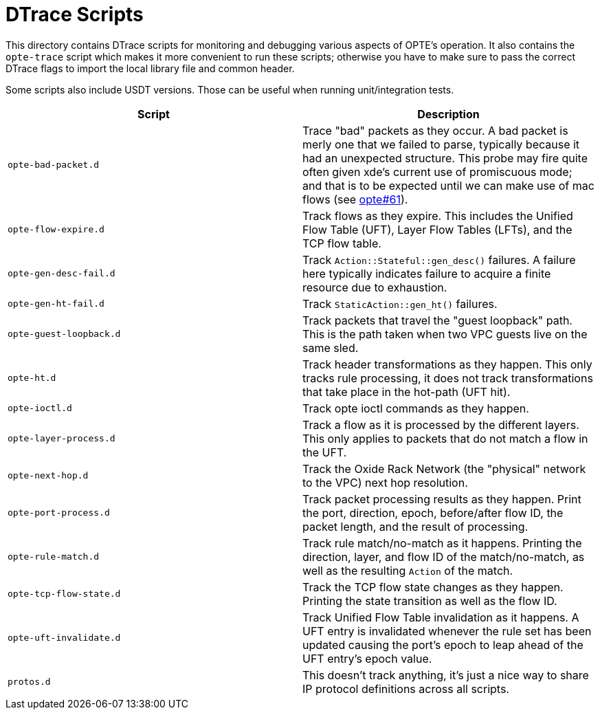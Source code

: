 = DTrace Scripts

This directory contains DTrace scripts for monitoring and debugging
various aspects of OPTE's operation. It also contains the `opte-trace`
script which makes it more convenient to run these scripts; otherwise
you have to make sure to pass the correct DTrace flags to import the
local library file and common header.

Some scripts also include USDT versions. Those can be useful when
running unit/integration tests.

|===
|Script |Description

a|`opte-bad-packet.d`
|Trace "bad" packets as they occur. A bad packet is merly one that we
 failed to parse, typically because it had an unexpected structure.
 This probe may fire quite often given xde's current use of
 promiscuous mode; and that is to be expected until we can make use of
 mac flows (see
 https://github.com/oxidecomputer/opte/issues/61[opte#61]).

a|`opte-flow-expire.d`
|Track flows as they expire. This includes the Unified Flow Table
 (UFT), Layer Flow Tables (LFTs), and the TCP flow table.

a|`opte-gen-desc-fail.d`
|Track `Action::Stateful::gen_desc()` failures. A failure here
 typically indicates failure to acquire a finite resource due to
 exhaustion.

a|`opte-gen-ht-fail.d`
|Track `StaticAction::gen_ht()` failures.

a|`opte-guest-loopback.d`
|Track packets that travel the "guest loopback" path. This is the path
 taken when two VPC guests live on the same sled.

a|`opte-ht.d`
|Track header transformations as they happen. This only tracks rule
 processing, it does not track transformations that take place in the
 hot-path (UFT hit).

a|`opte-ioctl.d`
|Track opte ioctl commands as they happen.

a|`opte-layer-process.d`
|Track a flow as it is processed by the different layers. This only
 applies to packets that do not match a flow in the UFT.

a|`opte-next-hop.d`
|Track the Oxide Rack Network (the "physical" network to the VPC) next
 hop resolution.

a|`opte-port-process.d`
|Track packet processing results as they happen. Print the port,
 direction, epoch, before/after flow ID, the packet length, and the
 result of processing.

a|`opte-rule-match.d`
|Track rule match/no-match as it happens. Printing the direction,
 layer, and flow ID of the match/no-match, as well as the resulting
 `Action` of the match.

a|`opte-tcp-flow-state.d`
|Track the TCP flow state changes as they happen. Printing the state
 transition as well as the flow ID.

a|`opte-uft-invalidate.d`
|Track Unified Flow Table invalidation as it happens. A UFT entry is
 invalidated whenever the rule set has been updated causing the port's
 epoch to leap ahead of the UFT entry's epoch value.

a|`protos.d`
|This doesn't track anything, it's just a nice way to share IP
 protocol definitions across all scripts.
|===
